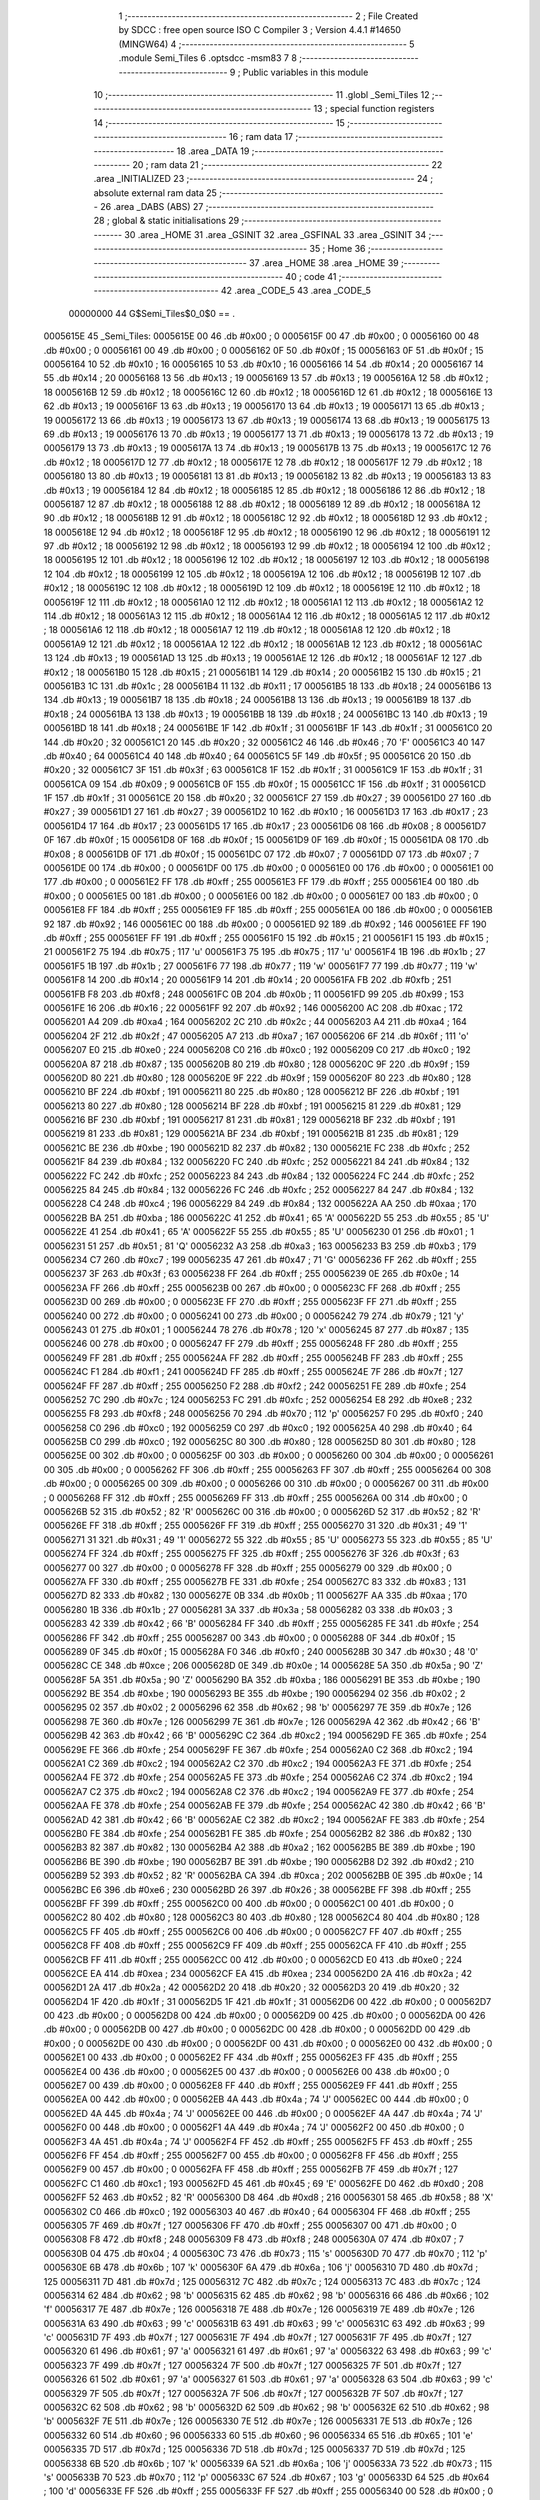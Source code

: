                                       1 ;--------------------------------------------------------
                                      2 ; File Created by SDCC : free open source ISO C Compiler 
                                      3 ; Version 4.4.1 #14650 (MINGW64)
                                      4 ;--------------------------------------------------------
                                      5 	.module Semi_Tiles
                                      6 	.optsdcc -msm83
                                      7 	
                                      8 ;--------------------------------------------------------
                                      9 ; Public variables in this module
                                     10 ;--------------------------------------------------------
                                     11 	.globl _Semi_Tiles
                                     12 ;--------------------------------------------------------
                                     13 ; special function registers
                                     14 ;--------------------------------------------------------
                                     15 ;--------------------------------------------------------
                                     16 ; ram data
                                     17 ;--------------------------------------------------------
                                     18 	.area _DATA
                                     19 ;--------------------------------------------------------
                                     20 ; ram data
                                     21 ;--------------------------------------------------------
                                     22 	.area _INITIALIZED
                                     23 ;--------------------------------------------------------
                                     24 ; absolute external ram data
                                     25 ;--------------------------------------------------------
                                     26 	.area _DABS (ABS)
                                     27 ;--------------------------------------------------------
                                     28 ; global & static initialisations
                                     29 ;--------------------------------------------------------
                                     30 	.area _HOME
                                     31 	.area _GSINIT
                                     32 	.area _GSFINAL
                                     33 	.area _GSINIT
                                     34 ;--------------------------------------------------------
                                     35 ; Home
                                     36 ;--------------------------------------------------------
                                     37 	.area _HOME
                                     38 	.area _HOME
                                     39 ;--------------------------------------------------------
                                     40 ; code
                                     41 ;--------------------------------------------------------
                                     42 	.area _CODE_5
                                     43 	.area _CODE_5
                         00000000    44 G$Semi_Tiles$0_0$0 == .
    0005615E                         45 _Semi_Tiles:
    0005615E 00                      46 	.db #0x00	; 0
    0005615F 00                      47 	.db #0x00	; 0
    00056160 00                      48 	.db #0x00	; 0
    00056161 00                      49 	.db #0x00	; 0
    00056162 0F                      50 	.db #0x0f	; 15
    00056163 0F                      51 	.db #0x0f	; 15
    00056164 10                      52 	.db #0x10	; 16
    00056165 10                      53 	.db #0x10	; 16
    00056166 14                      54 	.db #0x14	; 20
    00056167 14                      55 	.db #0x14	; 20
    00056168 13                      56 	.db #0x13	; 19
    00056169 13                      57 	.db #0x13	; 19
    0005616A 12                      58 	.db #0x12	; 18
    0005616B 12                      59 	.db #0x12	; 18
    0005616C 12                      60 	.db #0x12	; 18
    0005616D 12                      61 	.db #0x12	; 18
    0005616E 13                      62 	.db #0x13	; 19
    0005616F 13                      63 	.db #0x13	; 19
    00056170 13                      64 	.db #0x13	; 19
    00056171 13                      65 	.db #0x13	; 19
    00056172 13                      66 	.db #0x13	; 19
    00056173 13                      67 	.db #0x13	; 19
    00056174 13                      68 	.db #0x13	; 19
    00056175 13                      69 	.db #0x13	; 19
    00056176 13                      70 	.db #0x13	; 19
    00056177 13                      71 	.db #0x13	; 19
    00056178 13                      72 	.db #0x13	; 19
    00056179 13                      73 	.db #0x13	; 19
    0005617A 13                      74 	.db #0x13	; 19
    0005617B 13                      75 	.db #0x13	; 19
    0005617C 12                      76 	.db #0x12	; 18
    0005617D 12                      77 	.db #0x12	; 18
    0005617E 12                      78 	.db #0x12	; 18
    0005617F 12                      79 	.db #0x12	; 18
    00056180 13                      80 	.db #0x13	; 19
    00056181 13                      81 	.db #0x13	; 19
    00056182 13                      82 	.db #0x13	; 19
    00056183 13                      83 	.db #0x13	; 19
    00056184 12                      84 	.db #0x12	; 18
    00056185 12                      85 	.db #0x12	; 18
    00056186 12                      86 	.db #0x12	; 18
    00056187 12                      87 	.db #0x12	; 18
    00056188 12                      88 	.db #0x12	; 18
    00056189 12                      89 	.db #0x12	; 18
    0005618A 12                      90 	.db #0x12	; 18
    0005618B 12                      91 	.db #0x12	; 18
    0005618C 12                      92 	.db #0x12	; 18
    0005618D 12                      93 	.db #0x12	; 18
    0005618E 12                      94 	.db #0x12	; 18
    0005618F 12                      95 	.db #0x12	; 18
    00056190 12                      96 	.db #0x12	; 18
    00056191 12                      97 	.db #0x12	; 18
    00056192 12                      98 	.db #0x12	; 18
    00056193 12                      99 	.db #0x12	; 18
    00056194 12                     100 	.db #0x12	; 18
    00056195 12                     101 	.db #0x12	; 18
    00056196 12                     102 	.db #0x12	; 18
    00056197 12                     103 	.db #0x12	; 18
    00056198 12                     104 	.db #0x12	; 18
    00056199 12                     105 	.db #0x12	; 18
    0005619A 12                     106 	.db #0x12	; 18
    0005619B 12                     107 	.db #0x12	; 18
    0005619C 12                     108 	.db #0x12	; 18
    0005619D 12                     109 	.db #0x12	; 18
    0005619E 12                     110 	.db #0x12	; 18
    0005619F 12                     111 	.db #0x12	; 18
    000561A0 12                     112 	.db #0x12	; 18
    000561A1 12                     113 	.db #0x12	; 18
    000561A2 12                     114 	.db #0x12	; 18
    000561A3 12                     115 	.db #0x12	; 18
    000561A4 12                     116 	.db #0x12	; 18
    000561A5 12                     117 	.db #0x12	; 18
    000561A6 12                     118 	.db #0x12	; 18
    000561A7 12                     119 	.db #0x12	; 18
    000561A8 12                     120 	.db #0x12	; 18
    000561A9 12                     121 	.db #0x12	; 18
    000561AA 12                     122 	.db #0x12	; 18
    000561AB 12                     123 	.db #0x12	; 18
    000561AC 13                     124 	.db #0x13	; 19
    000561AD 13                     125 	.db #0x13	; 19
    000561AE 12                     126 	.db #0x12	; 18
    000561AF 12                     127 	.db #0x12	; 18
    000561B0 15                     128 	.db #0x15	; 21
    000561B1 14                     129 	.db #0x14	; 20
    000561B2 15                     130 	.db #0x15	; 21
    000561B3 1C                     131 	.db #0x1c	; 28
    000561B4 11                     132 	.db #0x11	; 17
    000561B5 18                     133 	.db #0x18	; 24
    000561B6 13                     134 	.db #0x13	; 19
    000561B7 18                     135 	.db #0x18	; 24
    000561B8 13                     136 	.db #0x13	; 19
    000561B9 18                     137 	.db #0x18	; 24
    000561BA 13                     138 	.db #0x13	; 19
    000561BB 18                     139 	.db #0x18	; 24
    000561BC 13                     140 	.db #0x13	; 19
    000561BD 18                     141 	.db #0x18	; 24
    000561BE 1F                     142 	.db #0x1f	; 31
    000561BF 1F                     143 	.db #0x1f	; 31
    000561C0 20                     144 	.db #0x20	; 32
    000561C1 20                     145 	.db #0x20	; 32
    000561C2 46                     146 	.db #0x46	; 70	'F'
    000561C3 40                     147 	.db #0x40	; 64
    000561C4 40                     148 	.db #0x40	; 64
    000561C5 5F                     149 	.db #0x5f	; 95
    000561C6 20                     150 	.db #0x20	; 32
    000561C7 3F                     151 	.db #0x3f	; 63
    000561C8 1F                     152 	.db #0x1f	; 31
    000561C9 1F                     153 	.db #0x1f	; 31
    000561CA 09                     154 	.db #0x09	; 9
    000561CB 0F                     155 	.db #0x0f	; 15
    000561CC 1F                     156 	.db #0x1f	; 31
    000561CD 1F                     157 	.db #0x1f	; 31
    000561CE 20                     158 	.db #0x20	; 32
    000561CF 27                     159 	.db #0x27	; 39
    000561D0 27                     160 	.db #0x27	; 39
    000561D1 27                     161 	.db #0x27	; 39
    000561D2 10                     162 	.db #0x10	; 16
    000561D3 17                     163 	.db #0x17	; 23
    000561D4 17                     164 	.db #0x17	; 23
    000561D5 17                     165 	.db #0x17	; 23
    000561D6 08                     166 	.db #0x08	; 8
    000561D7 0F                     167 	.db #0x0f	; 15
    000561D8 0F                     168 	.db #0x0f	; 15
    000561D9 0F                     169 	.db #0x0f	; 15
    000561DA 08                     170 	.db #0x08	; 8
    000561DB 0F                     171 	.db #0x0f	; 15
    000561DC 07                     172 	.db #0x07	; 7
    000561DD 07                     173 	.db #0x07	; 7
    000561DE 00                     174 	.db #0x00	; 0
    000561DF 00                     175 	.db #0x00	; 0
    000561E0 00                     176 	.db #0x00	; 0
    000561E1 00                     177 	.db #0x00	; 0
    000561E2 FF                     178 	.db #0xff	; 255
    000561E3 FF                     179 	.db #0xff	; 255
    000561E4 00                     180 	.db #0x00	; 0
    000561E5 00                     181 	.db #0x00	; 0
    000561E6 00                     182 	.db #0x00	; 0
    000561E7 00                     183 	.db #0x00	; 0
    000561E8 FF                     184 	.db #0xff	; 255
    000561E9 FF                     185 	.db #0xff	; 255
    000561EA 00                     186 	.db #0x00	; 0
    000561EB 92                     187 	.db #0x92	; 146
    000561EC 00                     188 	.db #0x00	; 0
    000561ED 92                     189 	.db #0x92	; 146
    000561EE FF                     190 	.db #0xff	; 255
    000561EF FF                     191 	.db #0xff	; 255
    000561F0 15                     192 	.db #0x15	; 21
    000561F1 15                     193 	.db #0x15	; 21
    000561F2 75                     194 	.db #0x75	; 117	'u'
    000561F3 75                     195 	.db #0x75	; 117	'u'
    000561F4 1B                     196 	.db #0x1b	; 27
    000561F5 1B                     197 	.db #0x1b	; 27
    000561F6 77                     198 	.db #0x77	; 119	'w'
    000561F7 77                     199 	.db #0x77	; 119	'w'
    000561F8 14                     200 	.db #0x14	; 20
    000561F9 14                     201 	.db #0x14	; 20
    000561FA FB                     202 	.db #0xfb	; 251
    000561FB F8                     203 	.db #0xf8	; 248
    000561FC 0B                     204 	.db #0x0b	; 11
    000561FD 99                     205 	.db #0x99	; 153
    000561FE 16                     206 	.db #0x16	; 22
    000561FF 92                     207 	.db #0x92	; 146
    00056200 AC                     208 	.db #0xac	; 172
    00056201 A4                     209 	.db #0xa4	; 164
    00056202 2C                     210 	.db #0x2c	; 44
    00056203 A4                     211 	.db #0xa4	; 164
    00056204 2F                     212 	.db #0x2f	; 47
    00056205 A7                     213 	.db #0xa7	; 167
    00056206 6F                     214 	.db #0x6f	; 111	'o'
    00056207 E0                     215 	.db #0xe0	; 224
    00056208 C0                     216 	.db #0xc0	; 192
    00056209 C0                     217 	.db #0xc0	; 192
    0005620A 87                     218 	.db #0x87	; 135
    0005620B 80                     219 	.db #0x80	; 128
    0005620C 9F                     220 	.db #0x9f	; 159
    0005620D 80                     221 	.db #0x80	; 128
    0005620E 9F                     222 	.db #0x9f	; 159
    0005620F 80                     223 	.db #0x80	; 128
    00056210 BF                     224 	.db #0xbf	; 191
    00056211 80                     225 	.db #0x80	; 128
    00056212 BF                     226 	.db #0xbf	; 191
    00056213 80                     227 	.db #0x80	; 128
    00056214 BF                     228 	.db #0xbf	; 191
    00056215 81                     229 	.db #0x81	; 129
    00056216 BF                     230 	.db #0xbf	; 191
    00056217 81                     231 	.db #0x81	; 129
    00056218 BF                     232 	.db #0xbf	; 191
    00056219 81                     233 	.db #0x81	; 129
    0005621A BF                     234 	.db #0xbf	; 191
    0005621B 81                     235 	.db #0x81	; 129
    0005621C BE                     236 	.db #0xbe	; 190
    0005621D 82                     237 	.db #0x82	; 130
    0005621E FC                     238 	.db #0xfc	; 252
    0005621F 84                     239 	.db #0x84	; 132
    00056220 FC                     240 	.db #0xfc	; 252
    00056221 84                     241 	.db #0x84	; 132
    00056222 FC                     242 	.db #0xfc	; 252
    00056223 84                     243 	.db #0x84	; 132
    00056224 FC                     244 	.db #0xfc	; 252
    00056225 84                     245 	.db #0x84	; 132
    00056226 FC                     246 	.db #0xfc	; 252
    00056227 84                     247 	.db #0x84	; 132
    00056228 C4                     248 	.db #0xc4	; 196
    00056229 84                     249 	.db #0x84	; 132
    0005622A AA                     250 	.db #0xaa	; 170
    0005622B BA                     251 	.db #0xba	; 186
    0005622C 41                     252 	.db #0x41	; 65	'A'
    0005622D 55                     253 	.db #0x55	; 85	'U'
    0005622E 41                     254 	.db #0x41	; 65	'A'
    0005622F 55                     255 	.db #0x55	; 85	'U'
    00056230 01                     256 	.db #0x01	; 1
    00056231 51                     257 	.db #0x51	; 81	'Q'
    00056232 A3                     258 	.db #0xa3	; 163
    00056233 B3                     259 	.db #0xb3	; 179
    00056234 C7                     260 	.db #0xc7	; 199
    00056235 47                     261 	.db #0x47	; 71	'G'
    00056236 FF                     262 	.db #0xff	; 255
    00056237 3F                     263 	.db #0x3f	; 63
    00056238 FF                     264 	.db #0xff	; 255
    00056239 0E                     265 	.db #0x0e	; 14
    0005623A FF                     266 	.db #0xff	; 255
    0005623B 00                     267 	.db #0x00	; 0
    0005623C FF                     268 	.db #0xff	; 255
    0005623D 00                     269 	.db #0x00	; 0
    0005623E FF                     270 	.db #0xff	; 255
    0005623F FF                     271 	.db #0xff	; 255
    00056240 00                     272 	.db #0x00	; 0
    00056241 00                     273 	.db #0x00	; 0
    00056242 79                     274 	.db #0x79	; 121	'y'
    00056243 01                     275 	.db #0x01	; 1
    00056244 78                     276 	.db #0x78	; 120	'x'
    00056245 87                     277 	.db #0x87	; 135
    00056246 00                     278 	.db #0x00	; 0
    00056247 FF                     279 	.db #0xff	; 255
    00056248 FF                     280 	.db #0xff	; 255
    00056249 FF                     281 	.db #0xff	; 255
    0005624A FF                     282 	.db #0xff	; 255
    0005624B FF                     283 	.db #0xff	; 255
    0005624C F1                     284 	.db #0xf1	; 241
    0005624D FF                     285 	.db #0xff	; 255
    0005624E 7F                     286 	.db #0x7f	; 127
    0005624F FF                     287 	.db #0xff	; 255
    00056250 F2                     288 	.db #0xf2	; 242
    00056251 FE                     289 	.db #0xfe	; 254
    00056252 7C                     290 	.db #0x7c	; 124
    00056253 FC                     291 	.db #0xfc	; 252
    00056254 E8                     292 	.db #0xe8	; 232
    00056255 F8                     293 	.db #0xf8	; 248
    00056256 70                     294 	.db #0x70	; 112	'p'
    00056257 F0                     295 	.db #0xf0	; 240
    00056258 C0                     296 	.db #0xc0	; 192
    00056259 C0                     297 	.db #0xc0	; 192
    0005625A 40                     298 	.db #0x40	; 64
    0005625B C0                     299 	.db #0xc0	; 192
    0005625C 80                     300 	.db #0x80	; 128
    0005625D 80                     301 	.db #0x80	; 128
    0005625E 00                     302 	.db #0x00	; 0
    0005625F 00                     303 	.db #0x00	; 0
    00056260 00                     304 	.db #0x00	; 0
    00056261 00                     305 	.db #0x00	; 0
    00056262 FF                     306 	.db #0xff	; 255
    00056263 FF                     307 	.db #0xff	; 255
    00056264 00                     308 	.db #0x00	; 0
    00056265 00                     309 	.db #0x00	; 0
    00056266 00                     310 	.db #0x00	; 0
    00056267 00                     311 	.db #0x00	; 0
    00056268 FF                     312 	.db #0xff	; 255
    00056269 FF                     313 	.db #0xff	; 255
    0005626A 00                     314 	.db #0x00	; 0
    0005626B 52                     315 	.db #0x52	; 82	'R'
    0005626C 00                     316 	.db #0x00	; 0
    0005626D 52                     317 	.db #0x52	; 82	'R'
    0005626E FF                     318 	.db #0xff	; 255
    0005626F FF                     319 	.db #0xff	; 255
    00056270 31                     320 	.db #0x31	; 49	'1'
    00056271 31                     321 	.db #0x31	; 49	'1'
    00056272 55                     322 	.db #0x55	; 85	'U'
    00056273 55                     323 	.db #0x55	; 85	'U'
    00056274 FF                     324 	.db #0xff	; 255
    00056275 FF                     325 	.db #0xff	; 255
    00056276 3F                     326 	.db #0x3f	; 63
    00056277 00                     327 	.db #0x00	; 0
    00056278 FF                     328 	.db #0xff	; 255
    00056279 00                     329 	.db #0x00	; 0
    0005627A FF                     330 	.db #0xff	; 255
    0005627B FE                     331 	.db #0xfe	; 254
    0005627C 83                     332 	.db #0x83	; 131
    0005627D 82                     333 	.db #0x82	; 130
    0005627E 0B                     334 	.db #0x0b	; 11
    0005627F AA                     335 	.db #0xaa	; 170
    00056280 1B                     336 	.db #0x1b	; 27
    00056281 3A                     337 	.db #0x3a	; 58
    00056282 03                     338 	.db #0x03	; 3
    00056283 42                     339 	.db #0x42	; 66	'B'
    00056284 FF                     340 	.db #0xff	; 255
    00056285 FE                     341 	.db #0xfe	; 254
    00056286 FF                     342 	.db #0xff	; 255
    00056287 00                     343 	.db #0x00	; 0
    00056288 0F                     344 	.db #0x0f	; 15
    00056289 0F                     345 	.db #0x0f	; 15
    0005628A F0                     346 	.db #0xf0	; 240
    0005628B 30                     347 	.db #0x30	; 48	'0'
    0005628C CE                     348 	.db #0xce	; 206
    0005628D 0E                     349 	.db #0x0e	; 14
    0005628E 5A                     350 	.db #0x5a	; 90	'Z'
    0005628F 5A                     351 	.db #0x5a	; 90	'Z'
    00056290 BA                     352 	.db #0xba	; 186
    00056291 BE                     353 	.db #0xbe	; 190
    00056292 BE                     354 	.db #0xbe	; 190
    00056293 BE                     355 	.db #0xbe	; 190
    00056294 02                     356 	.db #0x02	; 2
    00056295 02                     357 	.db #0x02	; 2
    00056296 62                     358 	.db #0x62	; 98	'b'
    00056297 7E                     359 	.db #0x7e	; 126
    00056298 7E                     360 	.db #0x7e	; 126
    00056299 7E                     361 	.db #0x7e	; 126
    0005629A 42                     362 	.db #0x42	; 66	'B'
    0005629B 42                     363 	.db #0x42	; 66	'B'
    0005629C C2                     364 	.db #0xc2	; 194
    0005629D FE                     365 	.db #0xfe	; 254
    0005629E FE                     366 	.db #0xfe	; 254
    0005629F FE                     367 	.db #0xfe	; 254
    000562A0 C2                     368 	.db #0xc2	; 194
    000562A1 C2                     369 	.db #0xc2	; 194
    000562A2 C2                     370 	.db #0xc2	; 194
    000562A3 FE                     371 	.db #0xfe	; 254
    000562A4 FE                     372 	.db #0xfe	; 254
    000562A5 FE                     373 	.db #0xfe	; 254
    000562A6 C2                     374 	.db #0xc2	; 194
    000562A7 C2                     375 	.db #0xc2	; 194
    000562A8 C2                     376 	.db #0xc2	; 194
    000562A9 FE                     377 	.db #0xfe	; 254
    000562AA FE                     378 	.db #0xfe	; 254
    000562AB FE                     379 	.db #0xfe	; 254
    000562AC 42                     380 	.db #0x42	; 66	'B'
    000562AD 42                     381 	.db #0x42	; 66	'B'
    000562AE C2                     382 	.db #0xc2	; 194
    000562AF FE                     383 	.db #0xfe	; 254
    000562B0 FE                     384 	.db #0xfe	; 254
    000562B1 FE                     385 	.db #0xfe	; 254
    000562B2 82                     386 	.db #0x82	; 130
    000562B3 82                     387 	.db #0x82	; 130
    000562B4 A2                     388 	.db #0xa2	; 162
    000562B5 BE                     389 	.db #0xbe	; 190
    000562B6 BE                     390 	.db #0xbe	; 190
    000562B7 BE                     391 	.db #0xbe	; 190
    000562B8 D2                     392 	.db #0xd2	; 210
    000562B9 52                     393 	.db #0x52	; 82	'R'
    000562BA CA                     394 	.db #0xca	; 202
    000562BB 0E                     395 	.db #0x0e	; 14
    000562BC E6                     396 	.db #0xe6	; 230
    000562BD 26                     397 	.db #0x26	; 38
    000562BE FF                     398 	.db #0xff	; 255
    000562BF FF                     399 	.db #0xff	; 255
    000562C0 00                     400 	.db #0x00	; 0
    000562C1 00                     401 	.db #0x00	; 0
    000562C2 80                     402 	.db #0x80	; 128
    000562C3 80                     403 	.db #0x80	; 128
    000562C4 80                     404 	.db #0x80	; 128
    000562C5 FF                     405 	.db #0xff	; 255
    000562C6 00                     406 	.db #0x00	; 0
    000562C7 FF                     407 	.db #0xff	; 255
    000562C8 FF                     408 	.db #0xff	; 255
    000562C9 FF                     409 	.db #0xff	; 255
    000562CA FF                     410 	.db #0xff	; 255
    000562CB FF                     411 	.db #0xff	; 255
    000562CC 00                     412 	.db #0x00	; 0
    000562CD E0                     413 	.db #0xe0	; 224
    000562CE EA                     414 	.db #0xea	; 234
    000562CF EA                     415 	.db #0xea	; 234
    000562D0 2A                     416 	.db #0x2a	; 42
    000562D1 2A                     417 	.db #0x2a	; 42
    000562D2 20                     418 	.db #0x20	; 32
    000562D3 20                     419 	.db #0x20	; 32
    000562D4 1F                     420 	.db #0x1f	; 31
    000562D5 1F                     421 	.db #0x1f	; 31
    000562D6 00                     422 	.db #0x00	; 0
    000562D7 00                     423 	.db #0x00	; 0
    000562D8 00                     424 	.db #0x00	; 0
    000562D9 00                     425 	.db #0x00	; 0
    000562DA 00                     426 	.db #0x00	; 0
    000562DB 00                     427 	.db #0x00	; 0
    000562DC 00                     428 	.db #0x00	; 0
    000562DD 00                     429 	.db #0x00	; 0
    000562DE 00                     430 	.db #0x00	; 0
    000562DF 00                     431 	.db #0x00	; 0
    000562E0 00                     432 	.db #0x00	; 0
    000562E1 00                     433 	.db #0x00	; 0
    000562E2 FF                     434 	.db #0xff	; 255
    000562E3 FF                     435 	.db #0xff	; 255
    000562E4 00                     436 	.db #0x00	; 0
    000562E5 00                     437 	.db #0x00	; 0
    000562E6 00                     438 	.db #0x00	; 0
    000562E7 00                     439 	.db #0x00	; 0
    000562E8 FF                     440 	.db #0xff	; 255
    000562E9 FF                     441 	.db #0xff	; 255
    000562EA 00                     442 	.db #0x00	; 0
    000562EB 4A                     443 	.db #0x4a	; 74	'J'
    000562EC 00                     444 	.db #0x00	; 0
    000562ED 4A                     445 	.db #0x4a	; 74	'J'
    000562EE 00                     446 	.db #0x00	; 0
    000562EF 4A                     447 	.db #0x4a	; 74	'J'
    000562F0 00                     448 	.db #0x00	; 0
    000562F1 4A                     449 	.db #0x4a	; 74	'J'
    000562F2 00                     450 	.db #0x00	; 0
    000562F3 4A                     451 	.db #0x4a	; 74	'J'
    000562F4 FF                     452 	.db #0xff	; 255
    000562F5 FF                     453 	.db #0xff	; 255
    000562F6 FF                     454 	.db #0xff	; 255
    000562F7 00                     455 	.db #0x00	; 0
    000562F8 FF                     456 	.db #0xff	; 255
    000562F9 00                     457 	.db #0x00	; 0
    000562FA FF                     458 	.db #0xff	; 255
    000562FB 7F                     459 	.db #0x7f	; 127
    000562FC C1                     460 	.db #0xc1	; 193
    000562FD 45                     461 	.db #0x45	; 69	'E'
    000562FE D0                     462 	.db #0xd0	; 208
    000562FF 52                     463 	.db #0x52	; 82	'R'
    00056300 D8                     464 	.db #0xd8	; 216
    00056301 58                     465 	.db #0x58	; 88	'X'
    00056302 C0                     466 	.db #0xc0	; 192
    00056303 40                     467 	.db #0x40	; 64
    00056304 FF                     468 	.db #0xff	; 255
    00056305 7F                     469 	.db #0x7f	; 127
    00056306 FF                     470 	.db #0xff	; 255
    00056307 00                     471 	.db #0x00	; 0
    00056308 F8                     472 	.db #0xf8	; 248
    00056309 F8                     473 	.db #0xf8	; 248
    0005630A 07                     474 	.db #0x07	; 7
    0005630B 04                     475 	.db #0x04	; 4
    0005630C 73                     476 	.db #0x73	; 115	's'
    0005630D 70                     477 	.db #0x70	; 112	'p'
    0005630E 6B                     478 	.db #0x6b	; 107	'k'
    0005630F 6A                     479 	.db #0x6a	; 106	'j'
    00056310 7D                     480 	.db #0x7d	; 125
    00056311 7D                     481 	.db #0x7d	; 125
    00056312 7C                     482 	.db #0x7c	; 124
    00056313 7C                     483 	.db #0x7c	; 124
    00056314 62                     484 	.db #0x62	; 98	'b'
    00056315 62                     485 	.db #0x62	; 98	'b'
    00056316 66                     486 	.db #0x66	; 102	'f'
    00056317 7E                     487 	.db #0x7e	; 126
    00056318 7E                     488 	.db #0x7e	; 126
    00056319 7E                     489 	.db #0x7e	; 126
    0005631A 63                     490 	.db #0x63	; 99	'c'
    0005631B 63                     491 	.db #0x63	; 99	'c'
    0005631C 63                     492 	.db #0x63	; 99	'c'
    0005631D 7F                     493 	.db #0x7f	; 127
    0005631E 7F                     494 	.db #0x7f	; 127
    0005631F 7F                     495 	.db #0x7f	; 127
    00056320 61                     496 	.db #0x61	; 97	'a'
    00056321 61                     497 	.db #0x61	; 97	'a'
    00056322 63                     498 	.db #0x63	; 99	'c'
    00056323 7F                     499 	.db #0x7f	; 127
    00056324 7F                     500 	.db #0x7f	; 127
    00056325 7F                     501 	.db #0x7f	; 127
    00056326 61                     502 	.db #0x61	; 97	'a'
    00056327 61                     503 	.db #0x61	; 97	'a'
    00056328 63                     504 	.db #0x63	; 99	'c'
    00056329 7F                     505 	.db #0x7f	; 127
    0005632A 7F                     506 	.db #0x7f	; 127
    0005632B 7F                     507 	.db #0x7f	; 127
    0005632C 62                     508 	.db #0x62	; 98	'b'
    0005632D 62                     509 	.db #0x62	; 98	'b'
    0005632E 62                     510 	.db #0x62	; 98	'b'
    0005632F 7E                     511 	.db #0x7e	; 126
    00056330 7E                     512 	.db #0x7e	; 126
    00056331 7E                     513 	.db #0x7e	; 126
    00056332 60                     514 	.db #0x60	; 96
    00056333 60                     515 	.db #0x60	; 96
    00056334 65                     516 	.db #0x65	; 101	'e'
    00056335 7D                     517 	.db #0x7d	; 125
    00056336 7D                     518 	.db #0x7d	; 125
    00056337 7D                     519 	.db #0x7d	; 125
    00056338 6B                     520 	.db #0x6b	; 107	'k'
    00056339 6A                     521 	.db #0x6a	; 106	'j'
    0005633A 73                     522 	.db #0x73	; 115	's'
    0005633B 70                     523 	.db #0x70	; 112	'p'
    0005633C 67                     524 	.db #0x67	; 103	'g'
    0005633D 64                     525 	.db #0x64	; 100	'd'
    0005633E FF                     526 	.db #0xff	; 255
    0005633F FF                     527 	.db #0xff	; 255
    00056340 00                     528 	.db #0x00	; 0
    00056341 00                     529 	.db #0x00	; 0
    00056342 00                     530 	.db #0x00	; 0
    00056343 00                     531 	.db #0x00	; 0
    00056344 00                     532 	.db #0x00	; 0
    00056345 FF                     533 	.db #0xff	; 255
    00056346 00                     534 	.db #0x00	; 0
    00056347 FF                     535 	.db #0xff	; 255
    00056348 FF                     536 	.db #0xff	; 255
    00056349 FF                     537 	.db #0xff	; 255
    0005634A FF                     538 	.db #0xff	; 255
    0005634B FF                     539 	.db #0xff	; 255
    0005634C 06                     540 	.db #0x06	; 6
    0005634D 07                     541 	.db #0x07	; 7
    0005634E 37                     542 	.db #0x37	; 55	'7'
    0005634F 37                     543 	.db #0x37	; 55	'7'
    00056350 A4                     544 	.db #0xa4	; 164
    00056351 A4                     545 	.db #0xa4	; 164
    00056352 04                     546 	.db #0x04	; 4
    00056353 04                     547 	.db #0x04	; 4
    00056354 F8                     548 	.db #0xf8	; 248
    00056355 F8                     549 	.db #0xf8	; 248
    00056356 00                     550 	.db #0x00	; 0
    00056357 00                     551 	.db #0x00	; 0
    00056358 00                     552 	.db #0x00	; 0
    00056359 00                     553 	.db #0x00	; 0
    0005635A 00                     554 	.db #0x00	; 0
    0005635B 00                     555 	.db #0x00	; 0
    0005635C 00                     556 	.db #0x00	; 0
    0005635D 00                     557 	.db #0x00	; 0
    0005635E 08                     558 	.db #0x08	; 8
    0005635F 08                     559 	.db #0x08	; 8
    00056360 14                     560 	.db #0x14	; 20
    00056361 14                     561 	.db #0x14	; 20
    00056362 E7                     562 	.db #0xe7	; 231
    00056363 EF                     563 	.db #0xef	; 239
    00056364 24                     564 	.db #0x24	; 36
    00056365 2C                     565 	.db #0x2c	; 44
    00056366 24                     566 	.db #0x24	; 36
    00056367 2C                     567 	.db #0x2c	; 44
    00056368 E7                     568 	.db #0xe7	; 231
    00056369 EF                     569 	.db #0xef	; 239
    0005636A 24                     570 	.db #0x24	; 36
    0005636B 6D                     571 	.db #0x6d	; 109	'm'
    0005636C 24                     572 	.db #0x24	; 36
    0005636D 6D                     573 	.db #0x6d	; 109	'm'
    0005636E 24                     574 	.db #0x24	; 36
    0005636F 6D                     575 	.db #0x6d	; 109	'm'
    00056370 27                     576 	.db #0x27	; 39
    00056371 6C                     577 	.db #0x6c	; 108	'l'
    00056372 27                     578 	.db #0x27	; 39
    00056373 6C                     579 	.db #0x6c	; 108	'l'
    00056374 27                     580 	.db #0x27	; 39
    00056375 6C                     581 	.db #0x6c	; 108	'l'
    00056376 E7                     582 	.db #0xe7	; 231
    00056377 EF                     583 	.db #0xef	; 239
    00056378 E5                     584 	.db #0xe5	; 229
    00056379 2D                     585 	.db #0x2d	; 45
    0005637A E4                     586 	.db #0xe4	; 228
    0005637B 0D                     587 	.db #0x0d	; 13
    0005637C F5                     588 	.db #0xf5	; 245
    0005637D 9D                     589 	.db #0x9d	; 157
    0005637E 7C                     590 	.db #0x7c	; 124
    0005637F 4D                     591 	.db #0x4d	; 77	'M'
    00056380 3C                     592 	.db #0x3c	; 60
    00056381 25                     593 	.db #0x25	; 37
    00056382 3C                     594 	.db #0x3c	; 60
    00056383 25                     595 	.db #0x25	; 37
    00056384 FC                     596 	.db #0xfc	; 252
    00056385 E5                     597 	.db #0xe5	; 229
    00056386 FE                     598 	.db #0xfe	; 254
    00056387 07                     599 	.db #0x07	; 7
    00056388 03                     600 	.db #0x03	; 3
    00056389 03                     601 	.db #0x03	; 3
    0005638A F1                     602 	.db #0xf1	; 241
    0005638B 01                     603 	.db #0x01	; 1
    0005638C F9                     604 	.db #0xf9	; 249
    0005638D 01                     605 	.db #0x01	; 1
    0005638E FD                     606 	.db #0xfd	; 253
    0005638F 01                     607 	.db #0x01	; 1
    00056390 FF                     608 	.db #0xff	; 255
    00056391 01                     609 	.db #0x01	; 1
    00056392 FF                     610 	.db #0xff	; 255
    00056393 81                     611 	.db #0x81	; 129
    00056394 FF                     612 	.db #0xff	; 255
    00056395 81                     613 	.db #0x81	; 129
    00056396 7F                     614 	.db #0x7f	; 127
    00056397 41                     615 	.db #0x41	; 65	'A'
    00056398 7F                     616 	.db #0x7f	; 127
    00056399 41                     617 	.db #0x41	; 65	'A'
    0005639A 7F                     618 	.db #0x7f	; 127
    0005639B 41                     619 	.db #0x41	; 65	'A'
    0005639C 3F                     620 	.db #0x3f	; 63
    0005639D 21                     621 	.db #0x21	; 33
    0005639E 3F                     622 	.db #0x3f	; 63
    0005639F 21                     623 	.db #0x21	; 33
    000563A0 3F                     624 	.db #0x3f	; 63
    000563A1 21                     625 	.db #0x21	; 33
    000563A2 3F                     626 	.db #0x3f	; 63
    000563A3 21                     627 	.db #0x21	; 33
    000563A4 3F                     628 	.db #0x3f	; 63
    000563A5 21                     629 	.db #0x21	; 33
    000563A6 3F                     630 	.db #0x3f	; 63
    000563A7 21                     631 	.db #0x21	; 33
    000563A8 23                     632 	.db #0x23	; 35
    000563A9 21                     633 	.db #0x21	; 33
    000563AA 55                     634 	.db #0x55	; 85	'U'
    000563AB 5D                     635 	.db #0x5d	; 93
    000563AC 82                     636 	.db #0x82	; 130
    000563AD AA                     637 	.db #0xaa	; 170
    000563AE 82                     638 	.db #0x82	; 130
    000563AF AA                     639 	.db #0xaa	; 170
    000563B0 80                     640 	.db #0x80	; 128
    000563B1 8A                     641 	.db #0x8a	; 138
    000563B2 C5                     642 	.db #0xc5	; 197
    000563B3 CD                     643 	.db #0xcd	; 205
    000563B4 E3                     644 	.db #0xe3	; 227
    000563B5 63                     645 	.db #0x63	; 99	'c'
    000563B6 FF                     646 	.db #0xff	; 255
    000563B7 7F                     647 	.db #0x7f	; 127
    000563B8 FF                     648 	.db #0xff	; 255
    000563B9 1E                     649 	.db #0x1e	; 30
    000563BA FF                     650 	.db #0xff	; 255
    000563BB 00                     651 	.db #0x00	; 0
    000563BC FF                     652 	.db #0xff	; 255
    000563BD 00                     653 	.db #0x00	; 0
    000563BE FF                     654 	.db #0xff	; 255
    000563BF FF                     655 	.db #0xff	; 255
    000563C0 00                     656 	.db #0x00	; 0
    000563C1 00                     657 	.db #0x00	; 0
    000563C2 00                     658 	.db #0x00	; 0
    000563C3 00                     659 	.db #0x00	; 0
    000563C4 0E                     660 	.db #0x0e	; 14
    000563C5 FF                     661 	.db #0xff	; 255
    000563C6 00                     662 	.db #0x00	; 0
    000563C7 FF                     663 	.db #0xff	; 255
    000563C8 FF                     664 	.db #0xff	; 255
    000563C9 FF                     665 	.db #0xff	; 255
    000563CA FF                     666 	.db #0xff	; 255
    000563CB FF                     667 	.db #0xff	; 255
    000563CC 8F                     668 	.db #0x8f	; 143
    000563CD FF                     669 	.db #0xff	; 255
    000563CE FE                     670 	.db #0xfe	; 254
    000563CF FF                     671 	.db #0xff	; 255
    000563D0 4F                     672 	.db #0x4f	; 79	'O'
    000563D1 7F                     673 	.db #0x7f	; 127
    000563D2 3E                     674 	.db #0x3e	; 62
    000563D3 3F                     675 	.db #0x3f	; 63
    000563D4 27                     676 	.db #0x27	; 39
    000563D5 3F                     677 	.db #0x3f	; 63
    000563D6 1E                     678 	.db #0x1e	; 30
    000563D7 1F                     679 	.db #0x1f	; 31
    000563D8 03                     680 	.db #0x03	; 3
    000563D9 03                     681 	.db #0x03	; 3
    000563DA 02                     682 	.db #0x02	; 2
    000563DB 03                     683 	.db #0x03	; 3
    000563DC 01                     684 	.db #0x01	; 1
    000563DD 01                     685 	.db #0x01	; 1
    000563DE 00                     686 	.db #0x00	; 0
    000563DF 00                     687 	.db #0x00	; 0
    000563E0 00                     688 	.db #0x00	; 0
    000563E1 00                     689 	.db #0x00	; 0
    000563E2 F0                     690 	.db #0xf0	; 240
    000563E3 F0                     691 	.db #0xf0	; 240
    000563E4 08                     692 	.db #0x08	; 8
    000563E5 08                     693 	.db #0x08	; 8
    000563E6 28                     694 	.db #0x28	; 40
    000563E7 28                     695 	.db #0x28	; 40
    000563E8 C8                     696 	.db #0xc8	; 200
    000563E9 C8                     697 	.db #0xc8	; 200
    000563EA 48                     698 	.db #0x48	; 72	'H'
    000563EB 48                     699 	.db #0x48	; 72	'H'
    000563EC 48                     700 	.db #0x48	; 72	'H'
    000563ED 48                     701 	.db #0x48	; 72	'H'
    000563EE C8                     702 	.db #0xc8	; 200
    000563EF 48                     703 	.db #0x48	; 72	'H'
    000563F0 C8                     704 	.db #0xc8	; 200
    000563F1 48                     705 	.db #0x48	; 72	'H'
    000563F2 C8                     706 	.db #0xc8	; 200
    000563F3 C8                     707 	.db #0xc8	; 200
    000563F4 48                     708 	.db #0x48	; 72	'H'
    000563F5 48                     709 	.db #0x48	; 72	'H'
    000563F6 48                     710 	.db #0x48	; 72	'H'
    000563F7 48                     711 	.db #0x48	; 72	'H'
    000563F8 48                     712 	.db #0x48	; 72	'H'
    000563F9 48                     713 	.db #0x48	; 72	'H'
    000563FA 48                     714 	.db #0x48	; 72	'H'
    000563FB 48                     715 	.db #0x48	; 72	'H'
    000563FC 48                     716 	.db #0x48	; 72	'H'
    000563FD 48                     717 	.db #0x48	; 72	'H'
    000563FE 48                     718 	.db #0x48	; 72	'H'
    000563FF 48                     719 	.db #0x48	; 72	'H'
    00056400 48                     720 	.db #0x48	; 72	'H'
    00056401 48                     721 	.db #0x48	; 72	'H'
    00056402 48                     722 	.db #0x48	; 72	'H'
    00056403 48                     723 	.db #0x48	; 72	'H'
    00056404 48                     724 	.db #0x48	; 72	'H'
    00056405 48                     725 	.db #0x48	; 72	'H'
    00056406 48                     726 	.db #0x48	; 72	'H'
    00056407 48                     727 	.db #0x48	; 72	'H'
    00056408 48                     728 	.db #0x48	; 72	'H'
    00056409 48                     729 	.db #0x48	; 72	'H'
    0005640A 48                     730 	.db #0x48	; 72	'H'
    0005640B 48                     731 	.db #0x48	; 72	'H'
    0005640C 48                     732 	.db #0x48	; 72	'H'
    0005640D 48                     733 	.db #0x48	; 72	'H'
    0005640E 48                     734 	.db #0x48	; 72	'H'
    0005640F 48                     735 	.db #0x48	; 72	'H'
    00056410 48                     736 	.db #0x48	; 72	'H'
    00056411 48                     737 	.db #0x48	; 72	'H'
    00056412 48                     738 	.db #0x48	; 72	'H'
    00056413 48                     739 	.db #0x48	; 72	'H'
    00056414 48                     740 	.db #0x48	; 72	'H'
    00056415 48                     741 	.db #0x48	; 72	'H'
    00056416 48                     742 	.db #0x48	; 72	'H'
    00056417 48                     743 	.db #0x48	; 72	'H'
    00056418 48                     744 	.db #0x48	; 72	'H'
    00056419 48                     745 	.db #0x48	; 72	'H'
    0005641A 48                     746 	.db #0x48	; 72	'H'
    0005641B 48                     747 	.db #0x48	; 72	'H'
    0005641C C8                     748 	.db #0xc8	; 200
    0005641D C8                     749 	.db #0xc8	; 200
    0005641E 90                     750 	.db #0x90	; 144
    0005641F 90                     751 	.db #0x90	; 144
    00056420 D0                     752 	.db #0xd0	; 208
    00056421 50                     753 	.db #0x50	; 80	'P'
    00056422 D0                     754 	.db #0xd0	; 208
    00056423 70                     755 	.db #0x70	; 112	'p'
    00056424 D0                     756 	.db #0xd0	; 208
    00056425 30                     757 	.db #0x30	; 48	'0'
    00056426 D0                     758 	.db #0xd0	; 208
    00056427 30                     759 	.db #0x30	; 48	'0'
    00056428 D0                     760 	.db #0xd0	; 208
    00056429 30                     761 	.db #0x30	; 48	'0'
    0005642A D0                     762 	.db #0xd0	; 208
    0005642B 30                     763 	.db #0x30	; 48	'0'
    0005642C D0                     764 	.db #0xd0	; 208
    0005642D 30                     765 	.db #0x30	; 48	'0'
    0005642E F8                     766 	.db #0xf8	; 248
    0005642F F8                     767 	.db #0xf8	; 248
    00056430 04                     768 	.db #0x04	; 4
    00056431 04                     769 	.db #0x04	; 4
    00056432 72                     770 	.db #0x72	; 114	'r'
    00056433 02                     771 	.db #0x02	; 2
    00056434 22                     772 	.db #0x22	; 34
    00056435 DE                     773 	.db #0xde	; 222
    00056436 04                     774 	.db #0x04	; 4
    00056437 FC                     775 	.db #0xfc	; 252
    00056438 F8                     776 	.db #0xf8	; 248
    00056439 F8                     777 	.db #0xf8	; 248
    0005643A 90                     778 	.db #0x90	; 144
    0005643B F0                     779 	.db #0xf0	; 240
    0005643C F8                     780 	.db #0xf8	; 248
    0005643D F8                     781 	.db #0xf8	; 248
    0005643E 04                     782 	.db #0x04	; 4
    0005643F E4                     783 	.db #0xe4	; 228
    00056440 E4                     784 	.db #0xe4	; 228
    00056441 E4                     785 	.db #0xe4	; 228
    00056442 08                     786 	.db #0x08	; 8
    00056443 E8                     787 	.db #0xe8	; 232
    00056444 E8                     788 	.db #0xe8	; 232
    00056445 E8                     789 	.db #0xe8	; 232
    00056446 10                     790 	.db #0x10	; 16
    00056447 F0                     791 	.db #0xf0	; 240
    00056448 F0                     792 	.db #0xf0	; 240
    00056449 F0                     793 	.db #0xf0	; 240
    0005644A 10                     794 	.db #0x10	; 16
    0005644B F0                     795 	.db #0xf0	; 240
    0005644C E0                     796 	.db #0xe0	; 224
    0005644D E0                     797 	.db #0xe0	; 224
                                    798 	.area _INITIALIZER
                                    799 	.area _CABS (ABS)
